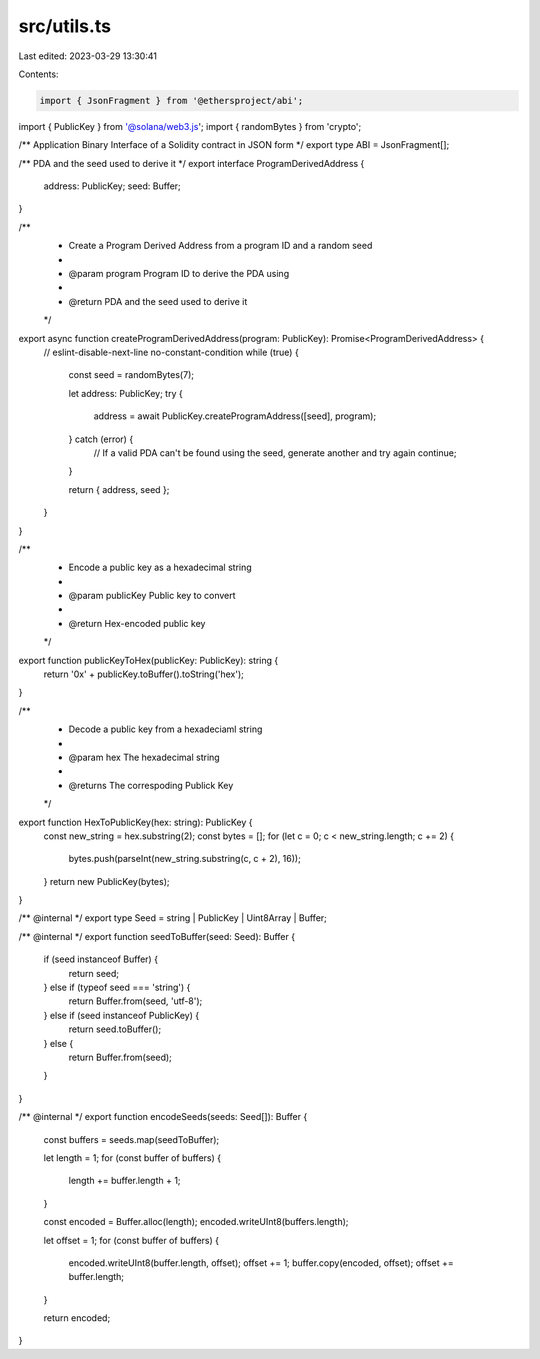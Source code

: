 src/utils.ts
============

Last edited: 2023-03-29 13:30:41

Contents:

.. code-block:: ts

    import { JsonFragment } from '@ethersproject/abi';
import { PublicKey } from '@solana/web3.js';
import { randomBytes } from 'crypto';

/** Application Binary Interface of a Solidity contract in JSON form */
export type ABI = JsonFragment[];

/** PDA and the seed used to derive it */
export interface ProgramDerivedAddress {
    address: PublicKey;
    seed: Buffer;
}

/**
 * Create a Program Derived Address from a program ID and a random seed
 *
 * @param program Program ID to derive the PDA using
 *
 * @return PDA and the seed used to derive it
 */
export async function createProgramDerivedAddress(program: PublicKey): Promise<ProgramDerivedAddress> {
    // eslint-disable-next-line no-constant-condition
    while (true) {
        const seed = randomBytes(7);

        let address: PublicKey;
        try {
            address = await PublicKey.createProgramAddress([seed], program);
        } catch (error) {
            // If a valid PDA can't be found using the seed, generate another and try again
            continue;
        }

        return { address, seed };
    }
}

/**
 * Encode a public key as a hexadecimal string
 *
 * @param publicKey Public key to convert
 *
 * @return Hex-encoded public key
 */
export function publicKeyToHex(publicKey: PublicKey): string {
    return '0x' + publicKey.toBuffer().toString('hex');
}

/**
 * Decode a public key from a hexadeciaml string
 *
 * @param hex The hexadecimal string
 *
 * @returns The correspoding Publick Key
 */
export function HexToPublicKey(hex: string): PublicKey {
    const new_string = hex.substring(2);
    const bytes = [];
    for (let c = 0; c < new_string.length; c += 2) {
        bytes.push(parseInt(new_string.substring(c, c + 2), 16));
    }
    return new PublicKey(bytes);
}

/** @internal */
export type Seed = string | PublicKey | Uint8Array | Buffer;

/** @internal */
export function seedToBuffer(seed: Seed): Buffer {
    if (seed instanceof Buffer) {
        return seed;
    } else if (typeof seed === 'string') {
        return Buffer.from(seed, 'utf-8');
    } else if (seed instanceof PublicKey) {
        return seed.toBuffer();
    } else {
        return Buffer.from(seed);
    }
}

/** @internal */
export function encodeSeeds(seeds: Seed[]): Buffer {
    const buffers = seeds.map(seedToBuffer);

    let length = 1;
    for (const buffer of buffers) {
        length += buffer.length + 1;
    }

    const encoded = Buffer.alloc(length);
    encoded.writeUInt8(buffers.length);

    let offset = 1;
    for (const buffer of buffers) {
        encoded.writeUInt8(buffer.length, offset);
        offset += 1;
        buffer.copy(encoded, offset);
        offset += buffer.length;
    }

    return encoded;
}



